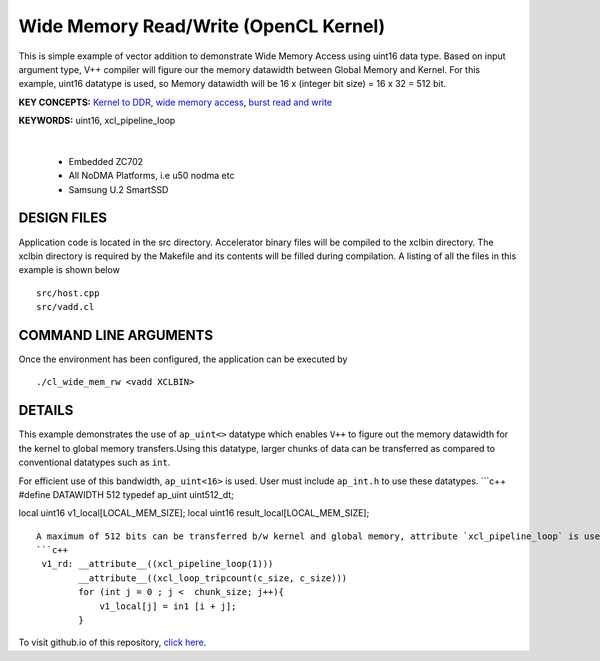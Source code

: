 Wide Memory Read/Write (OpenCL Kernel)
======================================

This is simple example of vector addition to demonstrate Wide Memory Access using uint16 data type. Based on input argument type, V++ compiler will figure our the memory datawidth between Global Memory and Kernel. For this example, uint16 datatype is used, so Memory datawidth will be 16 x (integer bit size) = 16 x 32 = 512 bit.

**KEY CONCEPTS:** `Kernel to DDR <https://docs.xilinx.com/r/en-US/ug1393-vitis-application-acceleration/Mapping-Kernel-Ports-to-Memory>`__, `wide memory access <https://docs.xilinx.com/r/en-US/ug1399-vitis-hls/AXI-Burst-Transfers>`__, `burst read and write <https://docs.xilinx.com/r/en-US/ug1399-vitis-hls/AXI-Burst-Transfers>`__

**KEYWORDS:** uint16, xcl_pipeline_loop

.. raw:: html

 <details>

.. raw:: html

 <summary> 

 <b>EXCLUDED PLATFORMS:</b>

.. raw:: html

 </summary>
|
..

 - Embedded ZC702
 - All NoDMA Platforms, i.e u50 nodma etc
 - Samsung U.2 SmartSSD

.. raw:: html

 </details>

.. raw:: html

DESIGN FILES
------------

Application code is located in the src directory. Accelerator binary files will be compiled to the xclbin directory. The xclbin directory is required by the Makefile and its contents will be filled during compilation. A listing of all the files in this example is shown below

::

   src/host.cpp
   src/vadd.cl
   
COMMAND LINE ARGUMENTS
----------------------

Once the environment has been configured, the application can be executed by

::

   ./cl_wide_mem_rw <vadd XCLBIN>

DETAILS
-------

This example demonstrates the use of ``ap_uint<>`` datatype which
enables ``V++`` to figure out the memory datawidth for the kernel to
global memory transfers.Using this datatype, larger chunks of data can
be transferred as compared to conventional datatypes such as ``int``.

For efficient use of this bandwidth, ``ap_uint<16>`` is used. User must
include ``ap_int.h`` to use these datatypes. \```c++ #define DATAWIDTH
512 typedef ap_uint uint512_dt;

local uint16 v1_local[LOCAL_MEM_SIZE]; local uint16
result_local[LOCAL_MEM_SIZE];

::

   A maximum of 512 bits can be transferred b/w kernel and global memory, attribute `xcl_pipeline_loop` is used to infer the burst read/write.
   ```c++
    v1_rd: __attribute__((xcl_pipeline_loop(1)))
           __attribute__((xcl_loop_tripcount(c_size, c_size)))
           for (int j = 0 ; j <  chunk_size; j++){
               v1_local[j] = in1 [i + j];
           }

To visit github.io of this repository, `click here <http://xilinx.github.io/Vitis_Accel_Examples>`__.